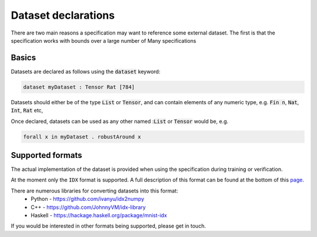 Dataset declarations
====================

.. autosummary::
   :toctree: generated

There are two main reasons a specification may want to reference some external
dataset. The first is that the specification works with bounds over a large
number of
Many specifications

Basics
------

Datasets are declared as follows using the :code:`dataset` keyword:

.. code-block:: agda

   dataset myDataset : Tensor Rat [784]

Datasets should either be of the type :code:`List` or :code:`Tensor`, and can
contain elements of any numeric type,
e.g. :code:`Fin n`, :code:`Nat`, :code:`Int`, :code:`Rat` etc,

Once declared, datasets can be used as any other named ::code:`List` or :code:`Tensor`
would be, e.g.

.. code-block:: agda

   forall x in myDataset . robustAround x

Supported formats
-----------------

The actual implementation of the dataset is provided when using the
specification during training or verification.

At the moment only the ``IDX`` format is supported. A full description of this
format can be found at the bottom of this `page <http://yann.lecun.com/exdb/mnist/>`_.

There are numerous libraries for converting datasets into this format:
 - Python - https://github.com/ivanyu/idx2numpy
 - C++ - https://github.com/JohnnyVM/idx-library
 - Haskell - https://hackage.haskell.org/package/mnist-idx

If you would be interested in other formats being supported, please get in touch.
